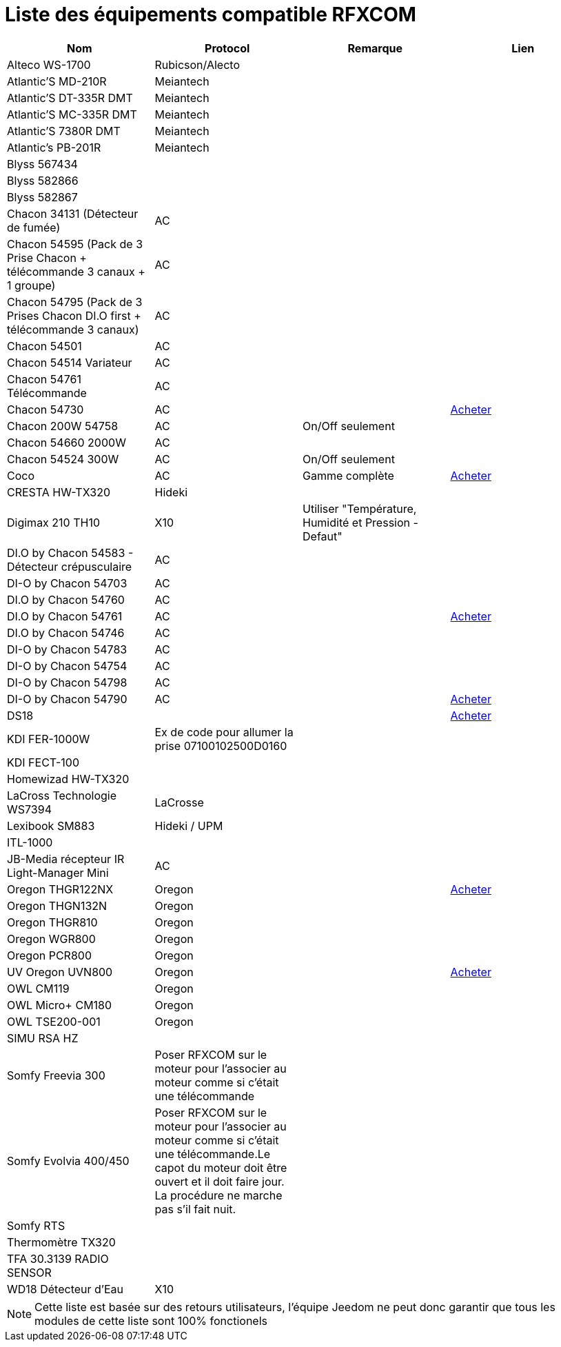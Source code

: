 = Liste des équipements compatible RFXCOM

[cols="4*", options="header"] 
|===
|Nom|Protocol|Remarque|Lien

|Alteco WS-1700|Rubicson/Alecto||

|Atlantic’S MD-210R|Meiantech||

|Atlantic’S DT-335R DMT|Meiantech||

|Atlantic’S MC-335R DMT|Meiantech||

|Atlantic'S 7380R DMT|Meiantech||

|Atlantic's PB-201R|Meiantech||

|Blyss 567434|||

|Blyss 582866|||

|Blyss 582867|||

|Chacon 34131 (Détecteur de fumée)|AC||

|Chacon 54595 (Pack de 3 Prise Chacon + télécommande 3 canaux + 1 groupe)|AC||

|Chacon 54795 (Pack de 3 Prises Chacon DI.O first + télécommande 3 canaux)|AC||

|Chacon 54501|AC||

|Chacon 54514 Variateur|AC||

|Chacon 54761 Télécommande|AC||

|Chacon 54730|AC||http://www.domadoo.fr/fr/peripheriques/574-chacon-di-o-carillon-sans-fil-enfichable.html[Acheter]

|Chacon 200W 54758|AC|On/Off seulement|

|Chacon 54660 2000W|AC||

|Chacon 54524 300W|AC|On/Off seulement|

|Coco|AC|Gamme complète|http://www.domotique-store.fr/36_coco-devient-trust-smart-home[Acheter]

|CRESTA HW-TX320|Hideki||

|Digimax 210 TH10|X10 |Utiliser "Température, Humidité et Pression - Defaut"|

|DI.O by Chacon 54583 - Détecteur crépusculaire|AC||

|DI-O by Chacon 54703|AC||

|DI.O by Chacon 54760|AC||

|DI.O by Chacon 54761|AC||http://www.domadoo.fr/produit,1528,15,CHACON-T%E5%B9%A8%E5%B6%B0ommande-16-canaux-Blanche-%28gamme-DI-O%29.htm[Acheter]

|DI.O by Chacon 54746|AC||

|DI-O by Chacon 54783|AC||

|DI-O by Chacon 54754|AC||

|DI-O by Chacon 54798|AC||

|DI-O by Chacon 54790|AC||http://www.domadoo.fr/fr/peripheriques/2999-chacon-micromodule-pour-prise-murale-3500w-5411478547907.html[Acheter]

|DS18|||http://www.planete-domotique.com/ds18-detecteur-de-porte-fenetre-sans-fil.html[Acheter]

|KDI FER-1000W|Ex de code pour allumer la prise 07100102500D0160||

|KDI FECT-100|||

|Homewizad HW-TX320|||

|LaCross Technologie WS7394|LaCrosse||

|Lexibook SM883|Hideki / UPM||

|ITL-1000|||

|JB-Media récepteur IR Light-Manager Mini|AC||

|Oregon THGR122NX|Oregon||http://my-domotique.com/store/index.php?id_product=48&controller=product&id_lang=2[Acheter]

|Oregon THGN132N|Oregon||

|Oregon THGR810|Oregon||

|Oregon WGR800|Oregon||

|Oregon PCR800|Oregon||

|UV Oregon UVN800|Oregon||http://www.domadoo.fr/fr/peripheriques/2129-oregon-scientific-sonde-uv-uvn800-pour-station-pro.html[Acheter]

|OWL CM119|Oregon||

|OWL Micro+ CM180|Oregon||

|OWL TSE200-001|Oregon||

|SIMU RSA HZ|||

|Somfy Freevia 300|Poser RFXCOM sur le moteur pour l'associer au moteur comme si c'était une télécommande||

|Somfy Evolvia 400/450|Poser RFXCOM sur le moteur pour l'associer au moteur comme si c'était une télécommande.Le capot du moteur doit être ouvert et il doit faire jour. La procédure ne marche pas s'il fait nuit.||

|Somfy RTS|||

|Thermomètre TX320|||

|TFA 30.3139 RADIO SENSOR|||

|WD18 Détecteur d'Eau|X10||

|===

[NOTE]
Cette liste est basée sur des retours utilisateurs, l'équipe Jeedom ne peut donc garantir que tous les modules de cette liste sont 100% fonctionels